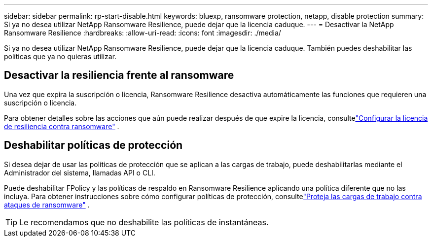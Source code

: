 ---
sidebar: sidebar 
permalink: rp-start-disable.html 
keywords: bluexp, ransomware protection, netapp, disable protection 
summary: Si ya no desea utilizar NetApp Ransomware Resilience, puede dejar que la licencia caduque. 
---
= Desactivar la NetApp Ransomware Resilience
:hardbreaks:
:allow-uri-read: 
:icons: font
:imagesdir: ./media/


[role="lead"]
Si ya no desea utilizar NetApp Ransomware Resilience, puede dejar que la licencia caduque.  También puedes deshabilitar las políticas que ya no quieras utilizar.



== Desactivar la resiliencia frente al ransomware

Una vez que expira la suscripción o licencia, Ransomware Resilience desactiva automáticamente las funciones que requieren una suscripción o licencia.

Para obtener detalles sobre las acciones que aún puede realizar después de que expire la licencia, consultelink:rp-start-licenses.html["Configurar la licencia de resiliencia contra ransomware"] .



== Deshabilitar políticas de protección

Si desea dejar de usar las políticas de protección que se aplican a las cargas de trabajo, puede deshabilitarlas mediante el Administrador del sistema, llamadas API o CLI.

Puede deshabilitar FPolicy y las políticas de respaldo en Ransomware Resilience aplicando una política diferente que no las incluya.  Para obtener instrucciones sobre cómo configurar políticas de protección, consultelink:rp-use-protect.html["Proteja las cargas de trabajo contra ataques de ransomware"] .


TIP: Le recomendamos que no deshabilite las políticas de instantáneas.
